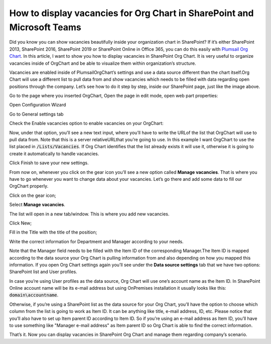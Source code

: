 How to display vacancies for Org Chart in SharePoint and Microsoft Teams
========================================================================

Did you know you can show vacancies beautifully inside your organization chart in SharePoint? If it’s either SharePoint 2013, SharePoint 2016, SharePoint 2019 or SharePoint Online in Office 365, 
you can do this easily with `Plumsail Org Chart <https://plumsail.com/sharepoint-orgchart/>`_. In this article, I want to show you how to display vacancies in SharePoint Org Chart. It is very useful to organize vacancies inside of OrgChart and be able to visualize them within organization’s structure.

.. image:: /../_static/img/how-tos/display-different-types-of-employees/display-vacancies/01-vacancy-org-chart.jpg
    :alt: OrgChart vacancy

Vacancies are enabled inside of PlumsailOrgChart’s settings and use a data source different than the chart itself.Org Chart will use a different list to pull data from and show vacancies which needs to be filled with data regarding open positions through the company. 
Let’s see how to do it step by step, inside our SharePoint page, just like the image above.

Go to the page where you inserted OrgChart, Open the page in edit mode, open web part properties:

.. image:: /../_static/img/how-tos/display-different-types-of-employees/display-vacancies/02-org-chart-settings.png
    :alt: OrgChart vacancy

Open Configuration Wizard 

Go to General settings tab 

Check the Enable vacancies option to enable vacancies on your OrgChart:

.. image:: /../_static/img/how-tos/display-different-types-of-employees/display-vacancies/VisualOptions-2.png
    :alt: OrgChart vacancy

Now, under that option, you’ll see a new text input, where you’ll have to write the URLof the list that OrgChart will use to pull data from. Note that this is a server relativeURLthat you’re going to use. 
In this example I want OrgChart to use the list placed in :code:`/Lists/Vacancies`. If Org Chart identifies that the list already exists it will use it, otherwise it is going to create it automatically to handle vacancies. 

Click Finish to save your new settings.

.. image:: /../_static/img/how-tos/display-different-types-of-employees/display-vacancies/04-org-chart-finish-button.jpg
    :alt: OrgChart finish button

From now on, whenever you click on the gear icon you’ll see a new option called **Manage vacancies**. 
That is where you have to go whenever you want to change data about your vacancies. 
Let’s go there and add some data to fill our OrgChart properly.

Click on the gear icon; 

Select **Manage vacancies**.

.. image:: /../_static/img/how-tos/display-different-types-of-employees/display-vacancies/05-org-chart-manage-vacancies.png
    :alt: OrgChart vacancies

The list will open in a new tab/window. This is where you add new vacancies.

Click New;

.. image:: /../_static/img/how-tos/display-different-types-of-employees/display-vacancies/06-org-chart-new-item.jpg
    :alt: OrgChart vacancies

Fill in the Title with the title of the position;

.. image:: /../_static/img/how-tos/display-different-types-of-employees/display-vacancies/07-org-chart-title-vacancy.jpg
    :alt: OrgChart vacancies

Write the correct information for Department and Manager according to your needs.

Note that the Manager field needs to be filled with the Item ID of the corresponding Manager.The Item ID is mapped according to the data source your Org Chart is pulling information from and also depending on how you mapped this information. If you open Org Chart settings again you’ll see under the **Data source settings** tab that we have two options: SharePoint list and User profiles.

.. image:: /../_static/img/how-tos/display-different-types-of-employees/display-vacancies/08-org-chart-data-source.jpg
    :alt: OrgChart data source

In case you’re using User profiles as the data source, Org Chart will use one’s account name as the Item ID. In SharePoint Online account name will be its e-mail address but using OnPremises installation it usually looks like this: :code:`domain\accountname`.

Otherwise, if you’re using a SharePoint list as the data source for your Org Chart, you’ll have the option to choose which column from the list is going to work as Item ID. It can be anything like title, e-mail address, ID, etc. Please notice that you’ll also have to set up Item parent ID according to Item ID. So if you’re using an e-mail address as Item ID, you’ll have to use something like "Manager e-mail address" as Item parent ID so Org Chart is able to find the correct information.

.. image:: /../_static/img/how-tos/display-different-types-of-employees/display-vacancies/09-org-chart-mapping.jpg
    :alt: OrgChart data source

That’s it. Now you can display vacancies in SharePoint Org Chart and manage them regarding company’s scenario.